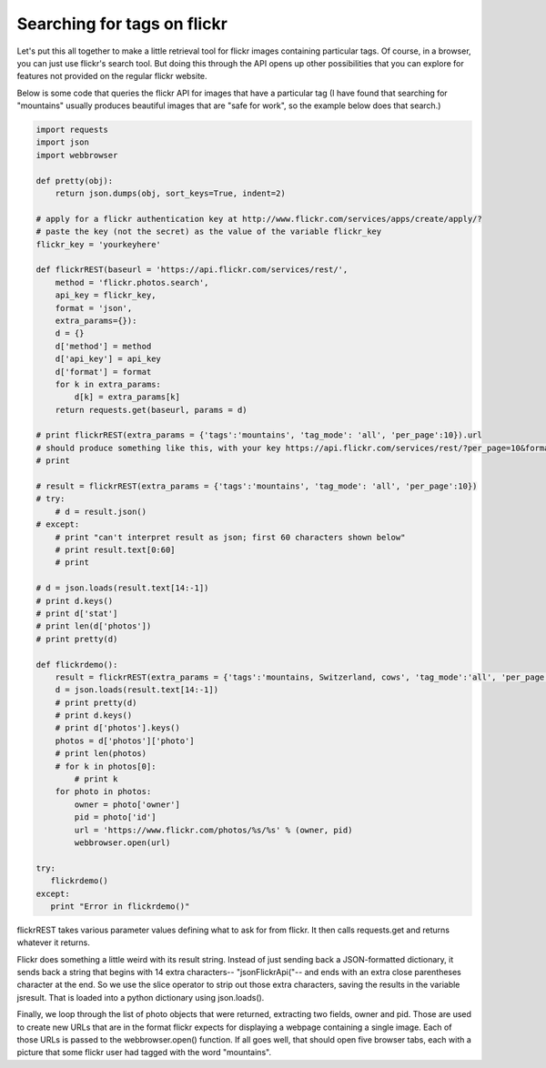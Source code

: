 ..  Copyright (C)  Paul Resnick.  Permission is granted to copy, distribute
    and/or modify this document under the terms of the GNU Free Documentation
    License, Version 1.3 or any later version published by the Free Software
    Foundation; with Invariant Sections being Forward, Prefaces, and
    Contributor List, no Front-Cover Texts, and no Back-Cover Texts.  A copy of
    the license is included in the section entitled "GNU Free Documentation
    License".


Searching for tags on flickr
============================

Let's put this all together to make a little retrieval tool for flickr images containing particular tags. Of course, in a browser, you can just use flickr's search tool. But doing this through the API opens up other possibilities that you can explore for features not provided on the regular flickr website.

Below is some code that queries the flickr API for images that have a particular tag (I have found that searching for "mountains" usually produces beautiful images that are "safe for work", so the example below does that search.) 

.. note:

    To run this code, you will need to copy it to a file on your local machine, and **paste in an api_key that you get from flickr**.

.. sourcecode:: python

    import requests
    import json
    import webbrowser
    
    def pretty(obj):
        return json.dumps(obj, sort_keys=True, indent=2)
    
    # apply for a flickr authentication key at http://www.flickr.com/services/apps/create/apply/?
    # paste the key (not the secret) as the value of the variable flickr_key
    flickr_key = 'yourkeyhere'
     
    def flickrREST(baseurl = 'https://api.flickr.com/services/rest/', 
        method = 'flickr.photos.search', 
        api_key = flickr_key,
        format = 'json',
        extra_params={}):
        d = {}
        d['method'] = method
        d['api_key'] = api_key
        d['format'] = format
        for k in extra_params:
            d[k] = extra_params[k]
        return requests.get(baseurl, params = d)
    
    # print flickrREST(extra_params = {'tags':'mountains', 'tag_mode': 'all', 'per_page':10}).url
    # should produce something like this, with your key https://api.flickr.com/services/rest/?per_page=10&format=json&api_key=yourkeyhere&method=flickr.photos.search&tags=mountains
    # print
    
    # result = flickrREST(extra_params = {'tags':'mountains', 'tag_mode': 'all', 'per_page':10})
    # try:
        # d = result.json()
    # except:
        # print "can't interpret result as json; first 60 characters shown below"
        # print result.text[0:60]
        # print
    
    # d = json.loads(result.text[14:-1])
    # print d.keys()
    # print d['stat']
    # print len(d['photos'])
    # print pretty(d)
       
    def flickrdemo():
        result = flickrREST(extra_params = {'tags':'mountains, Switzerland, cows', 'tag_mode':'all', 'per_page':5})
        d = json.loads(result.text[14:-1])
        # print pretty(d)
        # print d.keys()
        # print d['photos'].keys()
        photos = d['photos']['photo']
        # print len(photos)
        # for k in photos[0]:
            # print k
        for photo in photos:
            owner = photo['owner']
            pid = photo['id']
            url = 'https://www.flickr.com/photos/%s/%s' % (owner, pid)
            webbrowser.open(url)
    
    try:
       flickrdemo()
    except:
       print "Error in flickrdemo()"


flickrREST takes various parameter values defining what to ask for from flickr. It then calls requests.get and returns whatever it returns.

Flickr does something a little weird with its result string. Instead of just sending back a JSON-formatted dictionary, it sends back a string that begins with 14 extra characters-- "jsonFlickrApi("-- and ends with an extra close parentheses character at the end. So we use the slice operator to strip out those extra characters, saving the results in the variable jsresult. That is loaded into a python dictionary using json.loads(). 

Finally, we loop through the list of photo objects that were returned, extracting two fields, owner and pid. Those are used to create new URLs that are in the format flickr expects for displaying a webpage containing a single image. Each of those URLs is passed to the webbrowser.open() function. If all goes well, that should open five browser tabs, each with a picture that some flickr user had tagged with the word "mountains". 

.. note:

    If any of that code is puzzling, try uncommenting some of the print statements that are also included. 